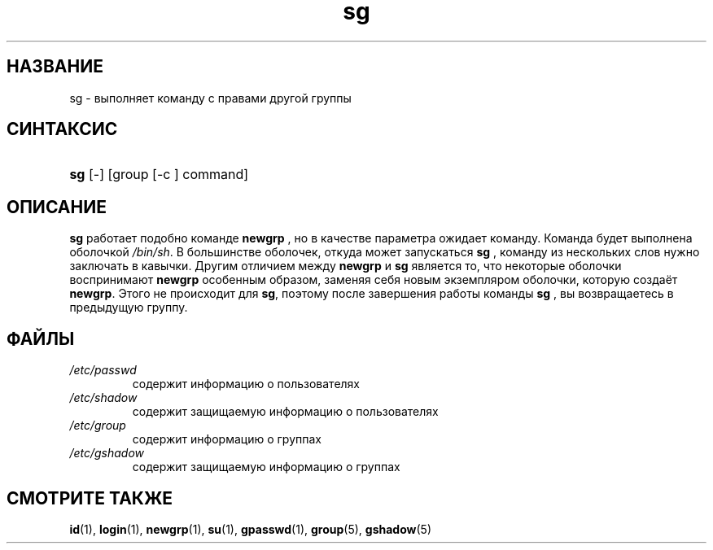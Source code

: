 .\" ** You probably do not want to edit this file directly **
.\" It was generated using the DocBook XSL Stylesheets (version 1.69.1).
.\" Instead of manually editing it, you probably should edit the DocBook XML
.\" source for it and then use the DocBook XSL Stylesheets to regenerate it.
.TH "sg" "1" "03/11/2006" "Пользовательские команды" "Пользовательские команды"
.\" disable hyphenation
.nh
.\" disable justification (adjust text to left margin only)
.ad l
.SH "НАЗВАНИЕ"
sg \- выполняет команду с правами другой группы
.SH "СИНТАКСИС"
.HP 3
\fBsg\fR [\-] [group\ [\-c\ ]\ command]
.SH "ОПИСАНИЕ"
.PP
\fBsg\fR
работает подобно команде
\fBnewgrp\fR
, но в качестве параметра ожидает команду. Команда будет выполнена оболочкой
\fI/bin/sh\fR. В большинстве оболочек, откуда может запускаться
\fBsg\fR
, команду из нескольких слов нужно заключать в кавычки. Другим отличием между
\fBnewgrp\fR
и
\fBsg\fR
является то, что некоторые оболочки воспринимают
\fBnewgrp\fR
особенным образом, заменяя себя новым экземпляром оболочки, которую создаёт
\fBnewgrp\fR. Этого не происходит для
\fBsg\fR, поэтому после завершения работы команды
\fBsg\fR
, вы возвращаетесь в предыдущую группу.
.SH "ФАЙЛЫ"
.TP
\fI/etc/passwd\fR
содержит информацию о пользователях
.TP
\fI/etc/shadow\fR
содержит защищаемую информацию о пользователях
.TP
\fI/etc/group\fR
содержит информацию о группах
.TP
\fI/etc/gshadow\fR
содержит защищаемую информацию о группах
.SH "СМОТРИТЕ ТАКЖЕ"
.PP
\fBid\fR(1),
\fBlogin\fR(1),
\fBnewgrp\fR(1),
\fBsu\fR(1),
\fBgpasswd\fR(1),
\fBgroup\fR(5),
\fBgshadow\fR(5)
